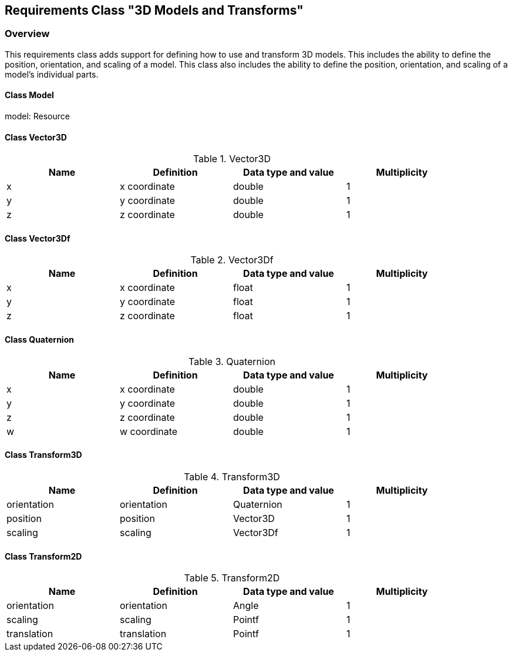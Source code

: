 == Requirements Class "3D Models and Transforms"
=== Overview

This requirements class adds support for defining how to use and transform 3D models. This includes the ability to define the position, orientation, and scaling of a model. This class also includes the ability to define the position, orientation, and scaling of a model's individual parts.

// Do we need to define a new uml diagram for this ?

==== Class Model

model: Resource

==== Class Vector3D

.Vector3D
[width="90%",options="header"]
|===
| Name	    | Definition	    | Data type and value	| Multiplicity
| x	        | x coordinate	    | double		        | 1
| y	        | y coordinate	    | double		        | 1
| z	        | z coordinate	    | double		        | 1
|===

==== Class Vector3Df

.Vector3Df
[width="90%",options="header"]
|===
| Name	    | Definition	    | Data type and value	| Multiplicity
| x	        | x coordinate	    | float		        | 1
| y	        | y coordinate	    | float		        | 1
| z	        | z coordinate	    | float		        | 1
|===

==== Class Quaternion

.Quaternion
[width="90%",options="header"]
|===
| Name	    | Definition	    | Data type and value	| Multiplicity
| x	        | x coordinate	    | double		        | 1
| y	        | y coordinate	    | double		        | 1
| z	        | z coordinate	    | double		        | 1
| w	        | w coordinate	    | double		        | 1
|===

==== Class Transform3D

.Transform3D
[width="90%",options="header"]
|===
| Name	        | Definition	        | Data type and value	| Multiplicity
| orientation	| orientation	        | Quaternion	        | 1
| position	    | position	            | Vector3D	            | 1
| scaling	    | scaling	            | Vector3Df	            | 1
|===

==== Class Transform2D

.Transform2D
[width="90%",options="header"]
|===
| Name	        | Definition	        | Data type and value	| Multiplicity
| orientation	| orientation	        | Angle	                | 1
| scaling	    | scaling	            | Pointf	            | 1
| translation	| translation	        | Pointf	            | 1
|===